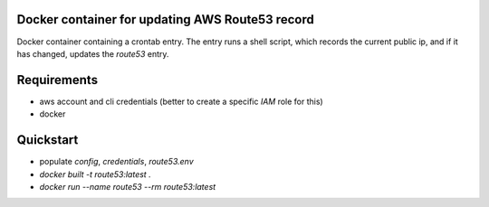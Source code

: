 Docker container for updating AWS Route53 record
================================================

Docker container containing a crontab entry. The entry runs
a shell script, which records the current public ip, and if
it has changed, updates the `route53` entry.

Requirements
============

- aws account and cli credentials (better to create a specific `IAM` role for this)
- docker

Quickstart
==========

- populate `config`, `credentials`, `route53.env`
- `docker built -t route53:latest .`
- `docker run  --name route53  --rm  route53:latest`
